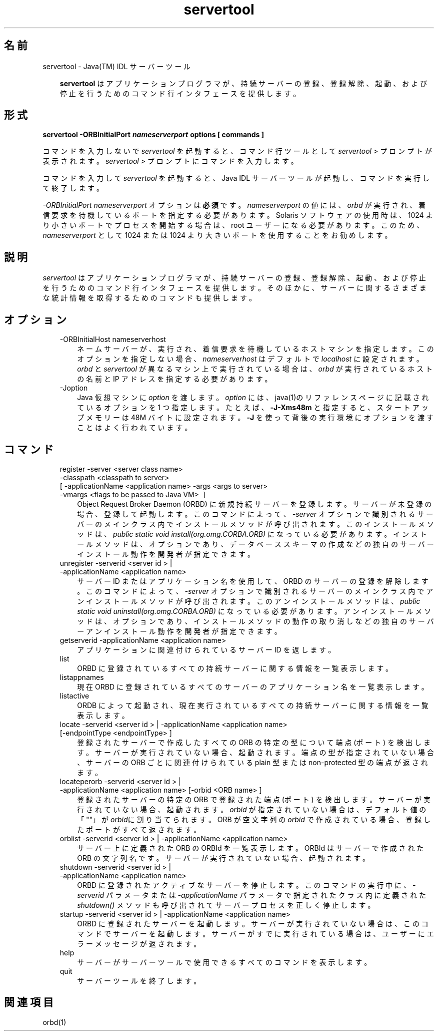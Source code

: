." Copyright 2001-2006 Sun Microsystems, Inc.  All Rights Reserved.
." DO NOT ALTER OR REMOVE COPYRIGHT NOTICES OR THIS FILE HEADER.
."
." This code is free software; you can redistribute it and/or modify it
." under the terms of the GNU General Public License version 2 only, as
." published by the Free Software Foundation.
."
." This code is distributed in the hope that it will be useful, but WITHOUT
." ANY WARRANTY; without even the implied warranty of MERCHANTABILITY or
." FITNESS FOR A PARTICULAR PURPOSE.  See the GNU General Public License
." version 2 for more details (a copy is included in the LICENSE file that
." accompanied this code).
."
." You should have received a copy of the GNU General Public License version
." 2 along with this work; if not, write to the Free Software Foundation,
." Inc., 51 Franklin St, Fifth Floor, Boston, MA 02110-1301 USA.
."
." Please contact Sun Microsystems, Inc., 4150 Network Circle, Santa Clara,
." CA 95054 USA or visit www.sun.com if you need additional information or
." have any questions.
."
.TH servertool 1 "04 May 2009"
." Generated from HTML by html2man (author: Eric Armstrong)

.LP
.SH "名前"
servertool \- Java(TM) IDL サーバーツール
.LP
.RS 3

.LP
\f3servertool\fP はアプリケーションプログラマが、持続サーバーの登録、登録解除、起動、および停止を行うためのコマンド行インタフェースを提供します。
.RE
.SH "形式"
.LP

.LP
.nf
\f3
.fl
servertool \-ORBInitialPort \fP\f4nameserverport\fP\f3 \fP\f3options\fP\f3 [ \fP\f3commands\fP\f3 ]
.fl
\fP
.fi

.LP
.LP
コマンドを入力しないで \f2servertool\fP を起動すると、コマンド行ツールとして \f2servertool >\fP プロンプトが表示されます。\f2servertool >\fP プロンプトにコマンドを入力します。
.LP
.LP
コマンドを入力して \f2servertool\fP を起動すると、Java IDL サーバーツールが起動し、コマンドを実行して終了します。
.LP
.LP
\f2\-ORBInitialPort\fP \f2nameserverport\fP オプションは\f3必須\fPです。\f2nameserverport\fP の値には、\f2orbd\fP が実行され、着信要求を待機しているポートを指定する必要があります。Solaris ソフトウェアの使用時は、1024 より小さいポートでプロセスを開始する場合は、root ユーザーになる必要があります。 このため、\f2nameserverport\fP として 1024 または 1024 より大きいポートを使用することをお勧めします。
.LP
.SH "説明"
.LP

.LP
.LP
\f2servertool\fP はアプリケーションプログラマが、持続サーバーの登録、登録解除、起動、および停止を行うためのコマンド行インタフェースを提供します。そのほかに、サーバーに関するさまざまな統計情報を取得するためのコマンドも提供します。
.LP
.SH "オプション"
.LP

.LP
.RS 3
.TP 3
\-ORBInitialHost nameserverhost 
ネームサーバーが、実行され、着信要求を待機しているホストマシンを指定します。このオプションを指定しない場合、\f2nameserverhost\fP はデフォルトで \f2localhost\fP に設定されます。\f2orbd\fP と \f2servertool\fP が異なるマシン上で実行されている場合は、\f2orbd\fP が実行されているホストの名前と IP アドレスを指定する必要があります。 
.TP 3
\-Joption 
Java 仮想マシンに \f2option\fP を渡します。 \f2option\fP には、java(1)のリファレンスページに記載されているオプションを 1 つ指定します。たとえば、\f3\-J\-Xms48m\fP と指定すると、スタートアップメモリーは 48M バイトに設定されます。\f3\-J\fP を使って背後の実行環境にオプションを渡すことはよく行われています。 
.RE

.LP
.SH "コマンド"
.LP

.LP
.RS 3
.TP 3
register \-server\ <server\ class\ name> \ \-classpath\ <classpath\ to\ server> [\ \-applicationName\ <application\ name> \-args\ <args\ to\ server> \-vmargs\ <flags\ to\ be\ passed\ to\ Java\ VM> \ ] 
Object Request Broker Daemon (ORBD) に新規持続サーバーを登録します。サーバーが未登録の場合、登録して起動します。このコマンドによって、\f2\-server\fP オプションで識別されるサーバーのメインクラス内でインストールメソッドが呼び出されます。このインストールメソッドは、\f2public static void install(org.omg.CORBA.ORB)\fP になっている必要があります。インストールメソッドは、オプションであり、データベーススキーマの作成などの独自のサーバーインストール動作を開発者が指定できます。 
.TP 3
unregister \-serverid\ <server\ id\ >\ | \-applicationName\ <application\ name> 
サーバー ID またはアプリケーション名を使用して、ORBD のサーバーの登録を解除します。このコマンドによって、\f2\-server\fP オプションで識別されるサーバーのメインクラス内でアンインストールメソッドが呼び出されます。このアンインストールメソッドは、\f2public static void uninstall(org.omg.CORBA.ORB)\fP になっている必要があります。アンインストールメソッドは、オプションであり、インストールメソッドの動作の取り消しなどの独自のサーバーアンインストール動作を開発者が指定できます。 
.TP 3
getserverid \-applicationName\ <application\ name> 
アプリケーションに関連付けられているサーバー ID を返します。 
.TP 3
list 
ORBD に登録されているすべての持続サーバーに関する情報を一覧表示します。 
.TP 3
listappnames 
現在 ORBD に登録されているすべてのサーバーのアプリケーション名を一覧表示します。 
.TP 3
listactive 
ORDB によって起動され、現在実行されているすべての持続サーバーに関する情報を一覧表示します。 
.TP 3
locate \-serverid\ <server\ id\ >\ | \-applicationName\ <application\ name> [\-endpointType\ <endpointType>\ ] 
登録されたサーバーで作成したすべての ORB の特定の型について端点 (ポート) を検出します。サーバーが実行されていない場合、起動されます。端点の型が指定されていない場合、サーバーの ORB ごとに関連付けられている plain 型 または non\-protected 型の端点が返されます。 
.TP 3
locateperorb \-serverid\ <server\ id\ >\ | \-applicationName\ <application\ name> [\-orbid\ <ORB\ name>\ ] 
登録されたサーバーの特定の ORB で登録された端点 (ポート) を検出します。サーバーが実行されていない場合、起動されます。\f2orbid\fP が指定されていない場合は、デフォルト値の「""」が\f2orbid\fPに割り当てられます。ORB が空文字列の \f2orbid\fP で作成されている場合、登録したポートがすべて返されます。 
.TP 3
orblist \-serverid\ <server\ id\ >\ | \-applicationName\ <application\ name> 
サーバー上に定義された ORB の ORBId を一覧表示します。ORBId はサーバーで作成された ORB の文字列名です。サーバーが実行されていない場合、起動されます。 
.TP 3
shutdown \-serverid\ <server\ id\ >\ | \-applicationName\ <application\ name> 
ORBD に登録されたアクティブなサーバーを停止します。このコマンドの実行中に、\f2\-serverid\fP パラメータまたは \f2\-applicationName\fP パラメータで指定されたクラス内に定義された \f2shutdown()\fP メソッドも呼び出されてサーバープロセスを正しく停止します。 
.TP 3
startup \-serverid\ <server\ id\ >\ | \-applicationName\ <application\ name> 
ORBD に登録されたサーバーを起動します。サーバーが実行されていない場合は、このコマンドでサーバーを起動します。サーバーがすでに実行されている場合は、ユーザーにエラーメッセージが返されます。 
.TP 3
help 
サーバーがサーバーツールで使用できるすべてのコマンドを表示します。 
.TP 3
quit 
サーバーツールを終了します。 
.RE

.LP
.SH "関連項目"
.LP

.LP
orbd(1) 
.LP
 

